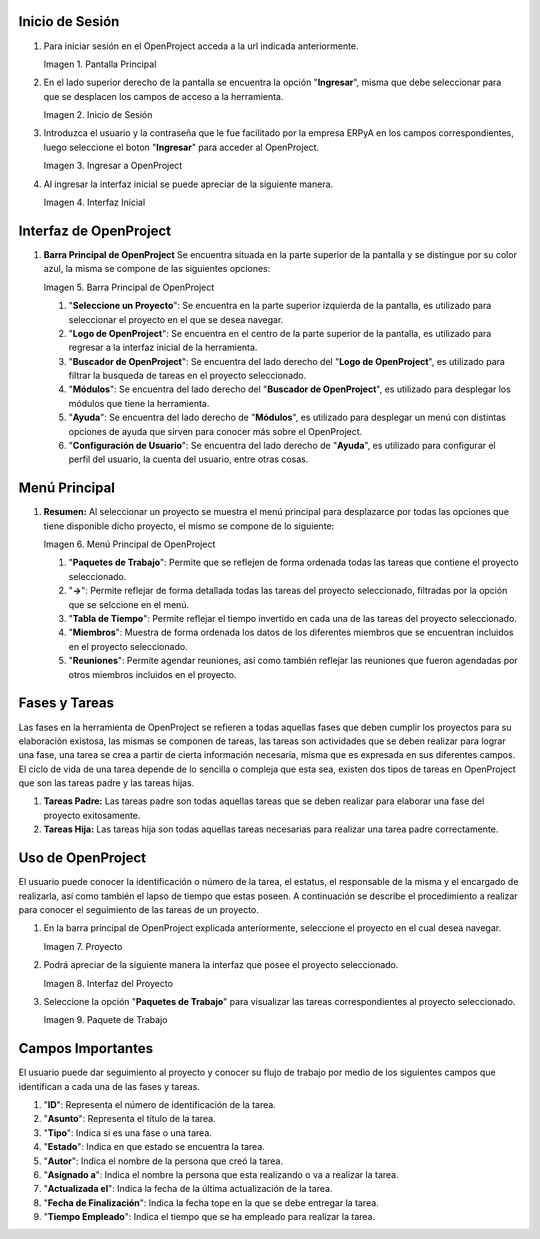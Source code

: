 .. |Pantalla Principal| image:: resources/principal.png
.. |Inicio de Sesión| image:: resources/inicio.png
.. |Ingresar a OpenProject| image:: resources/ingresar.png 
.. |Interfaz Inicial| image:: resources/inicial.png
.. |Barra Principal de OpenProject| image:: resources/barra.png
.. |Menú Principal de OpenProject| image:: resources/proyecto.png 
.. |Proyecto| image:: resources/selecproyecto.png
.. |Interfaz del Proyecto| image:: resources/interfaz.png
.. |Paquete de Trabajo| image:: resources/paquete.png


.. _documento/openproject:


**Inicio de Sesión**
--------------------

#. Para iniciar sesión en el OpenProject acceda a la url indicada anteriormente. 

   |Pantalla Principal| 
 
   Imagen 1. Pantalla Principal


#. En el lado superior derecho de la pantalla se encuentra la opción "**Ingresar**", misma que debe seleccionar para que se desplacen los campos de acceso a la herramienta. 

   |Inicio de Sesión| 
 
   Imagen 2. Inicio de Sesión

#. Introduzca el usuario y la contraseña que le fue facilitado por la empresa ERPyA en los campos correspondientes, luego seleccione el boton "**Ingresar**" para acceder al OpenProject. 

   |Ingresar a OpenProject| 
 
   Imagen 3. Ingresar a OpenProject

#. Al ingresar la interfaz inicial se puede apreciar de la siguiente manera. 

   |Interfaz Inicial| 
 
   Imagen 4. Interfaz Inicial

**Interfaz de OpenProject**
---------------------------

#. **Barra Principal de OpenProject** Se encuentra situada en la parte superior de la pantalla y se distingue por su color azul, la misma se compone de las siguientes opciones: 

   |Barra Principal de OpenProject| 
   
   Imagen 5. Barra Principal de OpenProject

   #. "**Seleccione un Proyecto**": Se encuentra en la parte superior izquierda de la pantalla, es utilizado para seleccionar el proyecto en el que se desea navegar.

   #. "**Logo de OpenProject**": Se encuentra en el centro de la parte superior de la pantalla, es utilizado para regresar a la interfaz inicial de la herramienta.

   #. "**Buscador de OpenProject**": Se encuentra del lado derecho del "**Logo de OpenProject**", es utilizado para filtrar la busqueda de tareas en el proyecto seleccionado.

   #. "**Módulos**": Se encuentra del lado derecho del "**Buscador de OpenProject**", es utilizado para desplegar los módulos que tiene la herramienta.

   #. "**Ayuda**": Se encuentra del lado derecho de "**Módulos**", es utilizado para desplegar un menú con distintas opciones de ayuda que sirven para conocer más sobre el OpenProject.

   #. "**Configuración de Usuario**": Se encuentra del lado derecho de "**Ayuda**", es utilizado para configurar el perfil del usuario, la cuenta del usuario, entre otras cosas.

**Menú Principal**
------------------

#. **Resumen:** Al seleccionar un proyecto se muestra el menú principal para desplazarce por todas las opciones que tiene disponible dicho proyecto, el mismo se compone de lo siguiente:

   |Menú Principal de OpenProject|

   Imagen 6. Menú Principal de OpenProject

   #. "**Paquetes de Trabajo**": Permite que se reflejen de forma ordenada todas las tareas que contiene el proyecto seleccionado.

   #. "**->**": Permite reflejar de forma detallada todas las tareas del proyecto seleccionado, filtradas por la opción que se selccione en el menú.

   #. "**Tabla de Tiempo**": Permite reflejar el tiempo invertido en cada una de las tareas del proyecto seleccionado.

   #. "**Miembros**": Muestra de forma ordenada los datos de los diferentes miembros que se encuentran incluidos en el proyecto seleccionado.

   #. "**Reuniones**": Permite agendar reuniones, así como también reflejar las reuniones que fueron agendadas por otros miembros incluidos en el proyecto.

**Fases y Tareas**
------------------

Las fases en la herramienta de OpenProject se refieren a todas aquellas fases que deben cumplir los proyectos para su elaboración existosa, las mismas se componen de tareas, las tareas son actividades que se deben realizar para lograr una fase, una tarea se crea a partir de cierta información necesaria, misma que es expresada en sus diferentes campos. El ciclo de vida de una tarea depende de lo sencilla o compleja que esta sea, existen dos tipos de tareas en OpenProject que son las tareas padre y las tareas hijas.

#. **Tareas Padre:** Las tareas padre son todas aquellas tareas que se deben realizar para elaborar una fase del proyecto exitosamente.

#. **Tareas Hija:** Las tareas hija son todas aquellas tareas necesarias para realizar una tarea padre correctamente.

**Uso de OpenProject**
----------------------

El usuario puede conocer la identificación o número de la tarea, el estatus, el responsable de la misma y el encargado de realizarla, así como también el lapso de tiempo que estas poseen. A continuación se describe el procedimiento a realizar para conocer el seguimiento de las tareas de un proyecto.

#. En la barra principal de OpenProject explicada anteriormente, seleccione el proyecto en el cual desea navegar. 

   |Proyecto| 
 
   Imagen 7. Proyecto

#. Podrá apreciar de la siguiente manera la interfaz que posee el proyecto seleccionado. 

   |Interfaz del Proyecto| 
   
   Imagen 8. Interfaz del Proyecto     

#. Seleccione la opción "**Paquetes de Trabajo**" para visualizar las tareas correspondientes al proyecto seleccionado. 

   |Paquete de Trabajo| 
   
   Imagen 9. Paquete de Trabajo

.. example::

   "**Ejemplo**"

      Una tarea hija se distingue de una tarea padre porque las tareas hijas se encuentran dentro de las tareas padres, como ejemplo del caso se presenta la tarea padre número "**4536**" y sus tareas hijas número "**4542**" y "**4543**" expuestas en la imagen anterior:

      - Gestión Financiera

         - Gestión de Tesorería
         - Gestión de Cobranza

**Campos Importantes**
----------------------

El usuario puede dar seguimiento al proyecto y conocer su flujo de trabajo por medio de los siguientes campos que identifican a cada una de las fases y tareas.

#. "**ID**": Representa el número de identificación de la tarea.

#. "**Asunto**": Representa el título de la tarea.

#. "**Tipo**": Indica si es una fase o una tarea.

#. "**Estado**": Indica en que estado se encuentra la tarea.

#. "**Autor**": Indica el nombre de la persona que creó la tarea.

#. "**Asignado a**": Indica el nombre la persona que esta realizando o va a realizar la tarea.

#. "**Actualizada el**": Indica la fecha de la última actualización de la tarea.

#. "**Fecha de Finalización**": Indica la fecha tope en la que se debe entregar la tarea.

#. "**Tiempo Empleado**": Indica el tiempo que se ha empleado para realizar la tarea.
